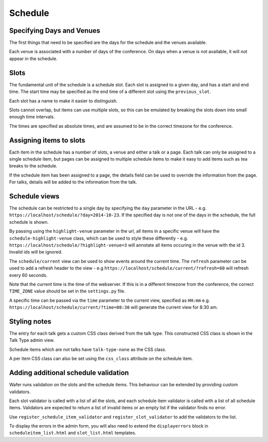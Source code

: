 ========
Schedule
========

Specifying Days and Venues
==========================

The first things that need to be specified are the days for the schedule and
the venues available.

Each venue is associated with a number of days of the conference. On days when
a venue is not available, it will not appear in the schedule.

Slots
=====

The fundamental unit of the schedule is a schedule slot. Each slot is assigned
to a given day, and has a start and end time. The start time may be specified as
the end time of a different slot using the ``previous_slot``.

Each slot has a name to make it easier to distinguish.

Slots cannot overlap, but items can use multiple slots, so this can be
emulated by breaking the slots down into small enough time intervals.

The times are specified as absolute times, and are assumed to be
in the correct timezone for the conference.

Assigning items to slots
========================

Each item in the schedule has a number of slots, a venue and either a talk or a
page. Each talk can only be assigned to a single schedule item, but pages
can be assigned to multiple schedule items to make it easy to add items such
as tea breaks to the schedule.


If the schedule item has been assigned to a page, the details field can be
used to override the information from the page. For talks, details will
be added to the information from the talk.

Schedule views
==============

The schedule can be restricted to a single day by specifying the ``day``
parameter in the URL - e.g. ``https://localhost/schedule/?day=2014-10-23``. If
the specified day is not one of the days in the schedule, the full schedule is
shown.

By passing using the ``highlight-venue`` parameter in the url, all items in a
specific venue will have the ``schedule-highlight-venue`` class, which can
be used to style these differently - e.g.
``https://localhost/schedule/?highlight-venue=3`` will annotate all items
occuring in the venue with the id 3. Invalid ids will be ignored.

The ``schedule/current`` view can be used to show events around the current time.
The ``refresh`` parameter can be used to add a refresh header to the view - e.g
``https://localhost/schedule/current/?refresh=60`` will refresh every 60 seconds.

Note that the current time is the time of the webserver. If this is in a different
timezone from the conference, the correct ``TIME_ZONE`` value should be set
in the ``settings.py`` file.

A specific time can be passed via the ``time`` parameter to the current view,
specified as ``HH:mm`` e.g. ``https://localhost/schedule/current/?time=08:30``
will generate the current view for 8:30 am.

Styling notes
=============

The entry for each talk gets a custom CSS class derived from the talk type.
This constructed CSS class is shown in the Talk Type admin view.

Schedule items which are not talks have ``talk-type-none`` as the CSS class.

A per item CSS class can also be set using the ``css_class`` attribute on the
schedule item.


Adding additional schedule validation
=====================================

Wafer runs validation on the slots and the schedule items. This behaviour
can be extended by providing custom validators.

Each slot validator is called with a list of all the slots, and each
schedule item validator is called with a list of all schedule items.
Validators are expected to return a list of invalid items or an
empty list if the validator finds no error.

Use ``register_schedule_item_validator`` and ``register_slot_validator``
to add the validators to the list.

To display the errors in the admin form, you will also need to extend the
``displayerrors`` block in ``scheduleitem_list.html`` and ``slot_list.html``
templates.
